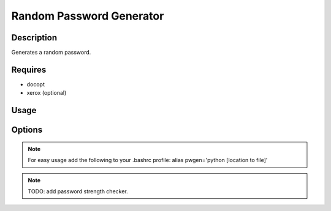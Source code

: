 Random Password Generator
=========================

Description
-----------

Generates a random password.

Requires
--------

* docopt
* xerox (optional)

Usage
-----

.. code::
    pwgen.py [<length>] [-d | --default] [([-x | --clipboard] | [-p | --print])]
    pwgen.py [<length>] [-l | --lowercase] [-u | --uppercase] [-n | --numbers] [-c | --characters] [--charset=<chars>] [([-x | --clipboard] | [-p | --print])]
    pwgen.py ( -h | --help)

Options
-------

.. code::
    -h --help           Show this screen.
    -d --default        Use default settings (14 -lunc).
    -l --lowercase      Add lowercase letters to the character set.
    -u --uppercase      Add uppercase letters to the character set.
    -n --numbers        Add numbers to the character set.
    -c --characters     Add default special characters to the character set.
    --charset=<chars>   Add other characters to the character set.
    -x --no-clipboard   Do not copy the password to clipboard, but print it to stdout instead.
    -p --print          Do print password to stdout and copy it to clipboard.


.. NOTE:: For easy usage add the following to your .bashrc profile: alias pwgen='python [location to file]'

.. NOTE:: TODO: add password strength checker.
